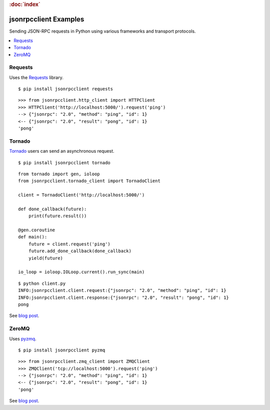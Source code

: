 .. rubric:: :doc:`index`

jsonrpcclient Examples
**********************

Sending JSON-RPC requests in Python using various frameworks and transport
protocols.

.. contents::
    :local:

Requests
========

Uses the `Requests <http://docs.python-requests.org/>`__ library.

::

    $ pip install jsonrpcclient requests

::

    >>> from jsonrpcclient.http_client import HTTPClient
    >>> HTTPClient('http://localhost:5000/').request('ping')
    --> {"jsonrpc": "2.0", "method": "ping", "id": 1}
    <-- {"jsonrpc": "2.0", "result": "pong", "id": 1}
    'pong'

Tornado
=======

`Tornado <http://www.tornadoweb.org/>`__ users can send an asynchronous
request.

::

    $ pip install jsonrpcclient tornado

::

    from tornado import gen, ioloop
    from jsonrpcclient.tornado_client import TornadoClient

    client = TornadoClient('http://localhost:5000/')

    def done_callback(future):
        print(future.result())

    @gen.coroutine
    def main():
        future = client.request('ping')
        future.add_done_callback(done_callback)
        yield(future)

    io_loop = ioloop.IOLoop.current().run_sync(main)

::

    $ python client.py
    INFO:jsonrpcclient.client.request:{"jsonrpc": "2.0", "method": "ping", "id": 1}
    INFO:jsonrpcclient.client.response:{"jsonrpc": "2.0", "result": "pong", "id": 1}
    pong

See `blog post <https://bcb.github.io/jsonrpc/tornado>`__.

ZeroMQ
======

Uses `pyzmq <https://pyzmq.readthedocs.io/>`__.

::

    $ pip install jsonrpcclient pyzmq

::

    >>> from jsonrpcclient.zmq_client import ZMQClient
    >>> ZMQClient('tcp://localhost:5000').request('ping')
    --> {"jsonrpc": "2.0", "method": "ping", "id": 1}
    <-- {"jsonrpc": "2.0", "result": "pong", "id": 1}
    'pong'

See `blog post <https://bcb.github.io/jsonrpc/pyzmq>`__.

